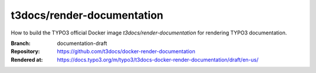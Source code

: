 ===========================
t3docs/render-documentation
===========================

How to build the TYPO3 official Docker image `t3docs/render-documentation` for
rendering TYPO3 documentation.

:Branch:          documentation-draft
:Repository:      https://github.com/t3docs/docker-render-documentation
:Rendered at:     https://docs.typo3.org/m/typo3/t3docs-docker-render-documentation/draft/en-us/
